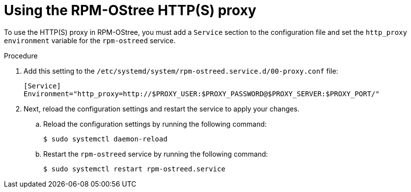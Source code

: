 // Module included in the following assemblies:
//
// * microshift_networking/microshift-networking.adoc

:_mod-docs-content-type: PROCEDURE
[id="microshift-rpm-ostree-https_{context}"]
= Using the RPM-OStree HTTP(S) proxy

To use the HTTP(S) proxy in RPM-OStree, you must add a `Service` section to the configuration file and set the `http_proxy environment` variable for the `rpm-ostreed` service.

.Procedure

. Add this setting to the `/etc/systemd/system/rpm-ostreed.service.d/00-proxy.conf` file:
+
[source,terminal]
----
[Service]
Environment="http_proxy=http://$PROXY_USER:$PROXY_PASSWORD@$PROXY_SERVER:$PROXY_PORT/"
----

. Next, reload the configuration settings and restart the service to apply your changes.

.. Reload the configuration settings by running the following command:
+
[source,terminal]
----
$ sudo systemctl daemon-reload
----
.. Restart the `rpm-ostreed` service by running the following command:
+
[source,terminal]
----
$ sudo systemctl restart rpm-ostreed.service
----
//Q: Instructions for how to test that the proxy works by booting the image, verifying that MicroShift starts, and that the application is accessible?
